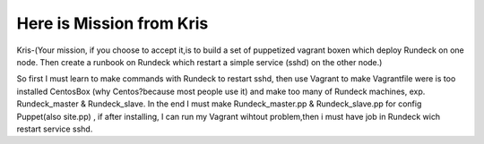 Here is Mission from Kris
=========================

Kris-(Your mission, if you choose to accept it,is to build a set of  puppetized
vagrant boxen which deploy Rundeck on one node.   Then create a runbook on
Rundeck which restart a simple service (sshd) on the other node.)



So first I must learn  to make commands with Rundeck to restart sshd,
then use Vagrant to make Vagrantfile were is too installed CentosBox
(why Centos?because most people use it) and make too  many of Rundeck machines,
exp. Rundeck_master & Rundeck_slave.  In the end I must
make Rundeck_master.pp & Rundeck_slave.pp for config Puppet(also site.pp) ,
if after installing, I can run my Vagrant wihtout problem,then i must have job 
in Rundeck wich restart service sshd.  
